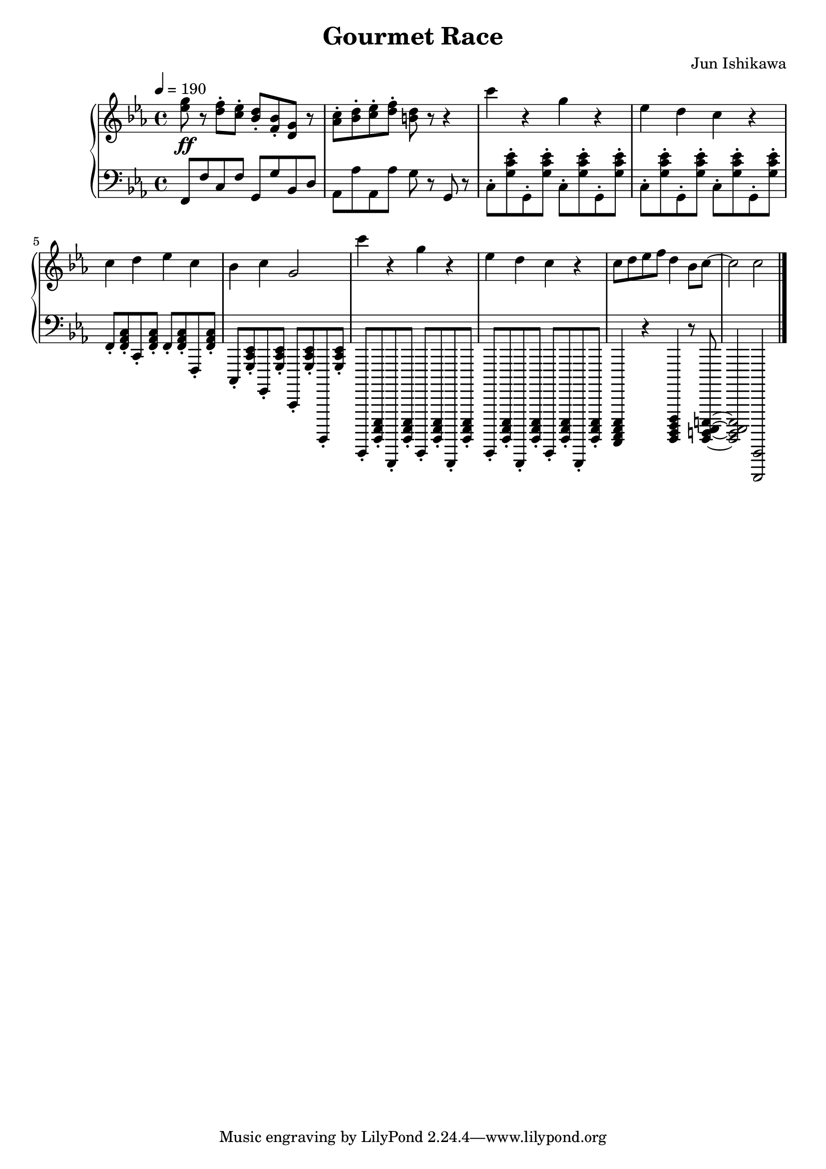 \language english
\header {
  title = "Gourmet Race"
  composer = "Jun Ishikawa"
}

melody = \relative c'' {
  \tempo 4 = 190
  \clef treble
  \time 4/4
  \key c \minor
  <ef g>8\ff r <d f>-. <c ef>-. <bf d>-. <f bf>-. <d g> r
  <af' c>-. <bf d>-. <c ef>-. <d f>-. <b d> r r4
  c'4 r g r ef d c r c d ef c bf c g2
  c'4 r g r ef d c r
  c8 d ef f d4 bf8 c8~ c2 c
  \bar "|."
}

bass = \relative c, {
  \tempo 4 = 190
  \clef bass
  \time 4/4
  \key c \minor
  f8 f' c f g, g' bf, d af af' af, af' g r g, r 
  c-. <g' c ef>-. g,-. q-. c-. q-. g-. q-.
  c-. q-. g-. q-. c-. q-. g-. q-.
  f-. <f af c>-. c-. q-. f-. q-. f,-. q-.
  c-. <g' c ef>-. g,-. q-. c,-. q-. g,-. q-.
  c,-. <g' c ef>-. g,-. <g' c ef>-. c,-. <g' c ef>-. g,-. <g' c ef>-.
  c,-. <g' c ef>-. g,-. <g' c ef>-. c,-. <g' c ef>-. g,-. <g' c ef>-.
  <f af c ef>4 r <g bf d f> r8 <g b c e>~ <g b c e>2 <c,, c'>
  \bar "|."
}

\score {
  \new PianoStaff <<
    \new Staff = "upper" \melody
    \new Staff = "bass" \bass
  >>
  \layout {}
  \midi {}
}